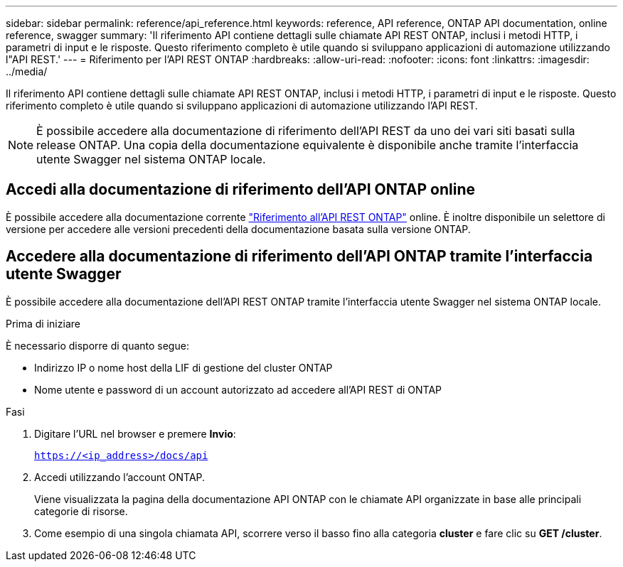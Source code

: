 ---
sidebar: sidebar 
permalink: reference/api_reference.html 
keywords: reference, API reference, ONTAP API documentation, online reference, swagger 
summary: 'Il riferimento API contiene dettagli sulle chiamate API REST ONTAP, inclusi i metodi HTTP, i parametri di input e le risposte. Questo riferimento completo è utile quando si sviluppano applicazioni di automazione utilizzando l"API REST.' 
---
= Riferimento per l'API REST ONTAP
:hardbreaks:
:allow-uri-read: 
:nofooter: 
:icons: font
:linkattrs: 
:imagesdir: ../media/


[role="lead"]
Il riferimento API contiene dettagli sulle chiamate API REST ONTAP, inclusi i metodi HTTP, i parametri di input e le risposte. Questo riferimento completo è utile quando si sviluppano applicazioni di automazione utilizzando l'API REST.


NOTE: È possibile accedere alla documentazione di riferimento dell'API REST da uno dei vari siti basati sulla release ONTAP. Una copia della documentazione equivalente è disponibile anche tramite l'interfaccia utente Swagger nel sistema ONTAP locale.



== Accedi alla documentazione di riferimento dell'API ONTAP online

È possibile accedere alla documentazione corrente https://docs.netapp.com/us-en/ontap-restapi/ontap/getting_started_with_the_ontap_rest_api.html["Riferimento all'API REST ONTAP"^] online. È inoltre disponibile un selettore di versione per accedere alle versioni precedenti della documentazione basata sulla versione ONTAP.



== Accedere alla documentazione di riferimento dell'API ONTAP tramite l'interfaccia utente Swagger

È possibile accedere alla documentazione dell'API REST ONTAP tramite l'interfaccia utente Swagger nel sistema ONTAP locale.

.Prima di iniziare
È necessario disporre di quanto segue:

* Indirizzo IP o nome host della LIF di gestione del cluster ONTAP
* Nome utente e password di un account autorizzato ad accedere all'API REST di ONTAP


.Fasi
. Digitare l'URL nel browser e premere *Invio*:
+
`https://<ip_address>/docs/api`

. Accedi utilizzando l'account ONTAP.
+
Viene visualizzata la pagina della documentazione API ONTAP con le chiamate API organizzate in base alle principali categorie di risorse.

. Come esempio di una singola chiamata API, scorrere verso il basso fino alla categoria *cluster* e fare clic su *GET /cluster*.

